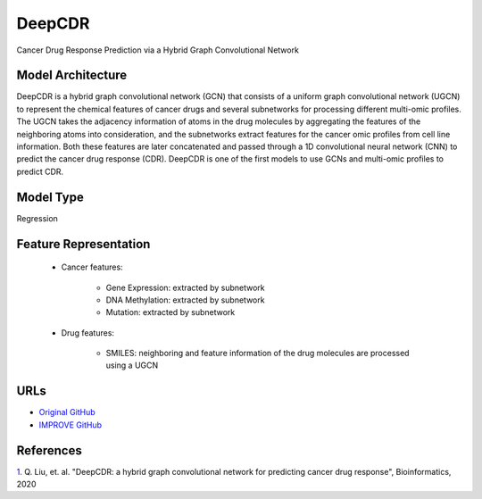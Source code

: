=================
DeepCDR
=================
Cancer Drug Response Prediction via a Hybrid Graph Convolutional Network

Model Architecture
--------------------
DeepCDR is a hybrid graph convolutional network (GCN) that consists of a uniform graph convolutional network (UGCN) to represent the chemical features of cancer drugs and several subnetworks for processing different multi-omic profiles. The UGCN takes the adjacency information of atoms in the drug molecules by aggregating the features of the neighboring atoms into consideration, and the subnetworks extract features for the cancer omic profiles from cell line information. Both these features are later concatenated and passed through a 1D convolutional neural network (CNN) to predict the cancer drug response (CDR). DeepCDR is one of the first models to use GCNs and multi-omic profiles to predict CDR.

Model Type
---------------
Regression

Feature Representation
------------------------

   * Cancer features: 

      * Gene Expression: extracted by subnetwork
      * DNA Methylation: extracted by subnetwork
      * Mutation: extracted by subnetwork

   * Drug features: 

       * SMILES: neighboring and feature information of the drug molecules are processed using a UGCN



URLs
--------------------
- `Original GitHub <https://github.com/kimmo1019/DeepCDR>`__
- `IMPROVE GitHub <https://github.com/JDACS4C-IMPROVE/DeepCDR>`__

References
--------------------
`1. <https://academic.oup.com/bioinformatics/article/36/Supplement_2/i911/6055929>`_ Q. Liu, et. al. "DeepCDR: a hybrid graph convolutional network for predicting cancer drug response", Bioinformatics, 2020
